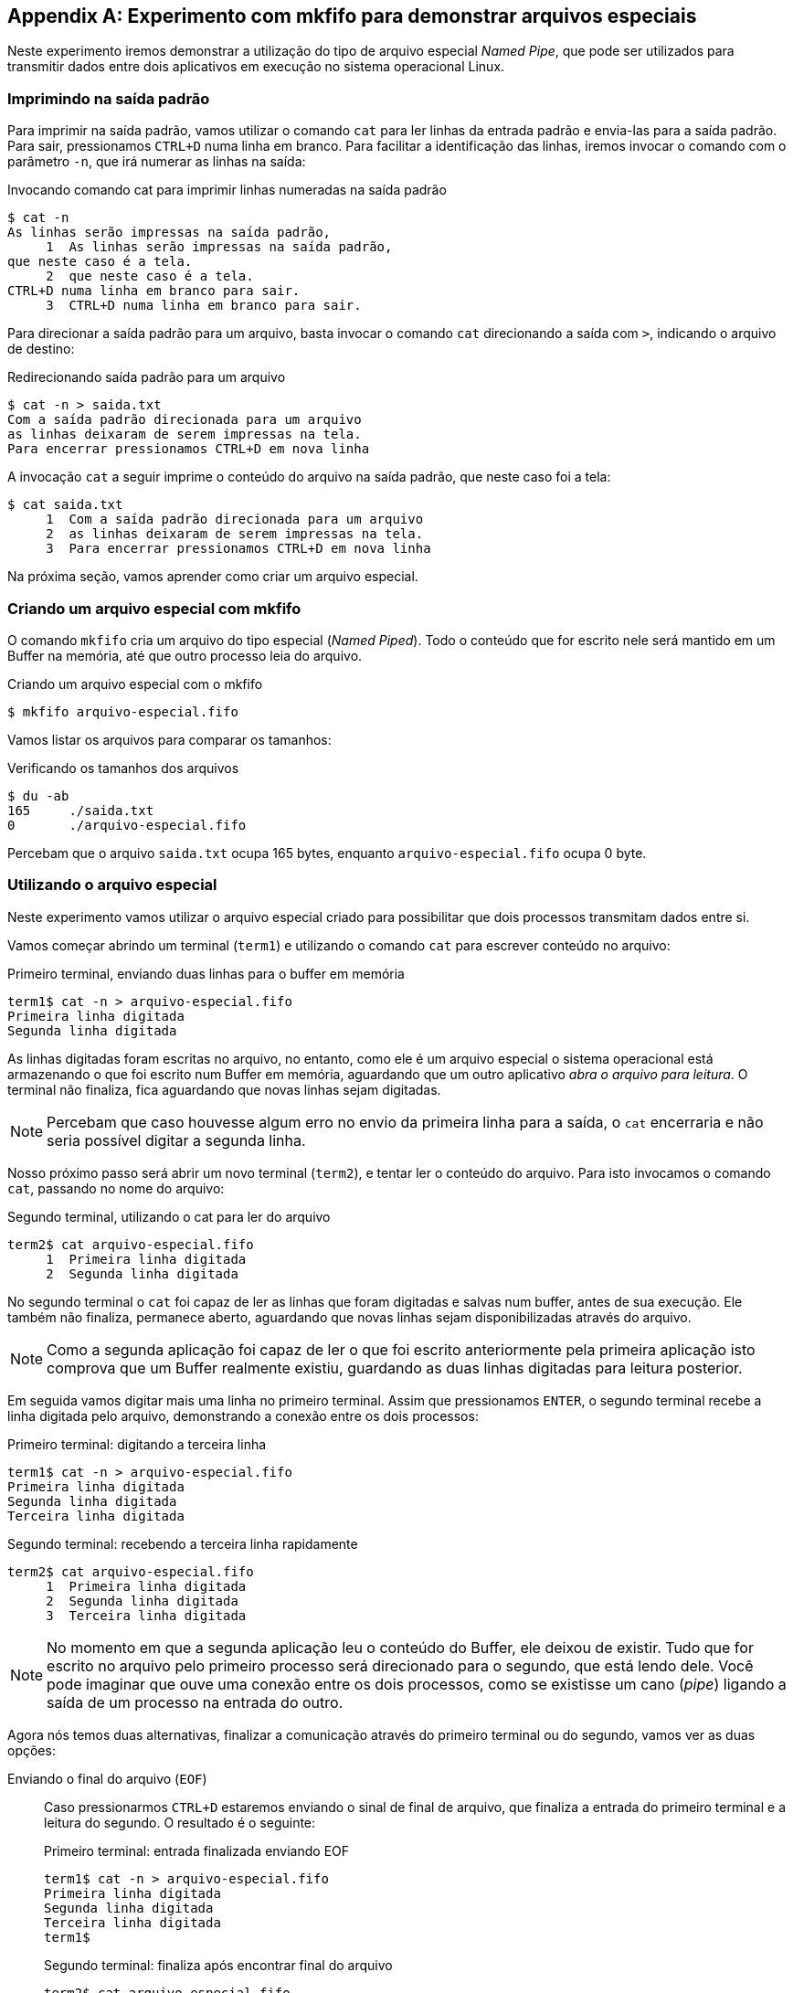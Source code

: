 [appendix]
[[cap_mkfifo]]
== Experimento com mkfifo para demonstrar arquivos especiais

Neste experimento iremos demonstrar a utilização do tipo de arquivo
especial _Named Pipe_, que pode ser utilizados para transmitir dados
entre dois aplicativos em execução no sistema operacional Linux.

=== Imprimindo na saída padrão

Para imprimir na saída padrão, vamos utilizar o comando
`cat` para ler linhas da entrada padrão e envia-las
para a saída padrão. Para sair, pressionamos `CTRL+D`
numa linha em branco. Para facilitar a identificação
das linhas, iremos invocar o comando com o parâmetro `-n`,
que irá numerar as linhas na saída:

.Invocando comando cat para imprimir linhas numeradas na saída padrão
....
$ cat -n
As linhas serão impressas na saída padrão,
     1	As linhas serão impressas na saída padrão,
que neste caso é a tela.
     2	que neste caso é a tela.
CTRL+D numa linha em branco para sair.
     3	CTRL+D numa linha em branco para sair.

....

Para direcionar a saída padrão para um arquivo, basta invocar o
comando `cat` direcionando a saída com `>`, indicando o arquivo de
destino:

.Redirecionando saída padrão para um arquivo
....
$ cat -n > saida.txt
Com a saída padrão direcionada para um arquivo
as linhas deixaram de serem impressas na tela.
Para encerrar pressionamos CTRL+D em nova linha
....

A invocação `cat` a seguir imprime o conteúdo do arquivo na saída
padrão, que neste caso foi a tela:

....
$ cat saida.txt
     1	Com a saída padrão direcionada para um arquivo
     2	as linhas deixaram de serem impressas na tela.
     3	Para encerrar pressionamos CTRL+D em nova linha
....

Na próxima seção, vamos aprender como criar um arquivo especial.

=== Criando um arquivo especial com mkfifo

O comando `mkfifo` cria um arquivo do tipo especial (_Named Piped_).
Todo o conteúdo que for escrito nele será mantido em um Buffer na
memória, até que outro processo leia do arquivo.

.Criando um arquivo especial com o mkfifo
....
$ mkfifo arquivo-especial.fifo
....

Vamos listar os arquivos para comparar os tamanhos:

.Verificando os tamanhos dos arquivos
....
$ du -ab
165	./saida.txt
0	./arquivo-especial.fifo
....

Percebam que o arquivo `saida.txt` ocupa 165 bytes, enquanto
`arquivo-especial.fifo` ocupa 0 byte. 

=== Utilizando o arquivo especial

Neste experimento vamos utilizar o arquivo especial criado para
possibilitar que dois processos transmitam dados entre si.

Vamos começar abrindo um terminal (`term1`) e utilizando o comando
`cat` para escrever conteúdo no arquivo:

.Primeiro terminal, enviando duas linhas para o buffer em memória
....
term1$ cat -n > arquivo-especial.fifo 
Primeira linha digitada
Segunda linha digitada

....

As linhas digitadas foram escritas no arquivo, no entanto, como ele é
um arquivo especial o sistema operacional está armazenando o que foi
escrito num Buffer em memória, aguardando que um outro aplicativo
_abra o arquivo para leitura_. O terminal não finaliza, fica
aguardando que novas linhas sejam digitadas.

NOTE: Percebam que caso houvesse algum erro no envio da primeira linha
para a saída, o `cat` encerraria e não seria possível digitar a
segunda linha.

Nosso próximo passo será abrir um novo terminal (`term2`), e tentar
ler o conteúdo do arquivo. Para isto invocamos o comando `cat`,
passando no nome do arquivo:

.Segundo terminal, utilizando o cat para ler do arquivo
....
term2$ cat arquivo-especial.fifo 
     1	Primeira linha digitada
     2	Segunda linha digitada

....

No segundo terminal o `cat` foi capaz de ler as linhas que foram
digitadas e salvas num buffer, antes de sua execução.  Ele também não
finaliza, permanece aberto, aguardando que novas linhas sejam
disponibilizadas através do arquivo.

NOTE: Como a segunda aplicação foi capaz de ler o que foi escrito
anteriormente pela primeira aplicação isto comprova que um Buffer
realmente existiu, guardando as duas linhas digitadas para leitura
posterior. 

Em seguida vamos digitar mais uma linha no primeiro terminal. Assim
que pressionamos `ENTER`, o segundo terminal recebe a linha digitada
pelo arquivo, demonstrando a conexão entre os dois processos:

.Primeiro terminal: digitando a terceira linha
....
term1$ cat -n > arquivo-especial.fifo 
Primeira linha digitada
Segunda linha digitada
Terceira linha digitada

....

.Segundo terminal: recebendo a terceira linha rapidamente
....
term2$ cat arquivo-especial.fifo 
     1	Primeira linha digitada
     2	Segunda linha digitada
     3	Terceira linha digitada

....

NOTE: No momento em que a segunda aplicação leu o conteúdo do Buffer,
ele deixou de existir. Tudo que for escrito no arquivo pelo primeiro
processo será direcionado para o segundo, que está lendo dele. Você
pode imaginar que ouve uma conexão entre os dois processos, como se
existisse um cano (_pipe_) ligando a saída de um processo na entrada
do outro.

Agora nós temos duas alternativas, finalizar a comunicação através do
primeiro terminal ou do segundo, vamos ver as duas opções:

Enviando o final do arquivo (`EOF`)::
Caso pressionarmos `CTRL+D` estaremos enviando o sinal de final de
arquivo, que finaliza a entrada do primeiro terminal e a leitura do
segundo. O resultado é o seguinte:
+
--
.Primeiro terminal: entrada finalizada enviando EOF
....
term1$ cat -n > arquivo-especial.fifo 
Primeira linha digitada
Segunda linha digitada
Terceira linha digitada
term1$
....

.Segundo terminal: finaliza após encontrar final do arquivo
....
term2$ cat arquivo-especial.fifo 
     1	Primeira linha digitada
     2	Segunda linha digitada
     3	Terceira linha digitada
$
....
--

Interrompendo a aplicação de leitura::
Quando interrompemos o segundo terminal com `CTRL+C` _a leitura do
arquivo é fechada_ e a aplicação é finalizada. A primeira aplicação, no
entanto, não sabe que a _conexão_ que o sistema operacional montou
entre os dois processos, através do arquivo especial, foi
interrompida. Ela continua aguardando que o usuário digite a próxima
linha. Quando uma nova linha for digitada, ela tentará escrever no
arquivo e não conseguirá, pois tanto a conexão como o Buffer
deixaram de existir:
+
--
.Finalizando o segundo terminal com CTRL+C
....
term2$ cat arquivo-especial.fifo
     1	Primeira linha digitada
     2	Segunda linha digitada
     3	Terceira linha digitada
^C
term2$
....

.Terminal finaliza tentando escrever no arquivo com conexão desfeita
....
term1$ cat -n > arquivo-especial.fifo 
Primeira linha digitada
Segunda linha digitada
Terceira linha digitada
Quarta linha digitada
~/temp/fifo$ 
....
--


IMPORTANT: Perceba que podemos abstrair que estamos utilizando um
arquivo e imaginar que estamos lendo ou escrevendo os dados em um
fluxo (_stream_) de entrada ou de saída. Poderemos ler dados do fluxo
até encontrar o final da fluxo (`EOF`). Na linguagem C os arquivos
(`FILE`) possuem esta mesma abstração.


// linha em branco

